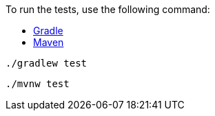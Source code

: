 To run the tests, use the following command:

++++
<div id="tabs-doc3">
<ul>
<li class="tabs-gradle"><a href="#gradle">Gradle</a></li>
<li class="tabs-maven"><a href="#maven">Maven</a></li>
</ul>
<div id="gradle">
<pre><code class="language-bash">./gradlew test</code></pre>
</div>
<div id="maven">
<pre><code class="language-bash">./mvnw test</code></pre>
</div>
</div>
++++